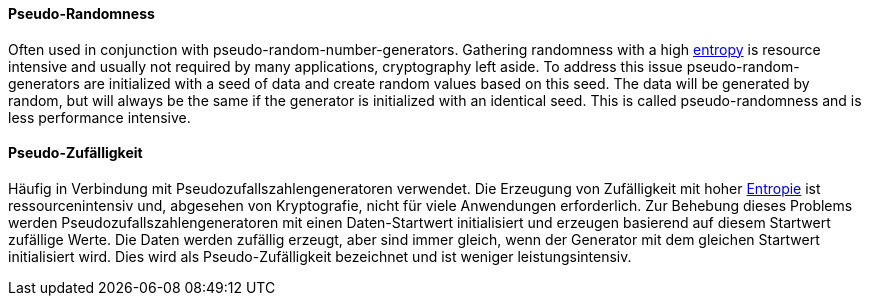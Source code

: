 [#term-pseudo-randomness]

// tag::EN[]
==== Pseudo-Randomness

Often used in conjunction with pseudo-random-number-generators. Gathering
randomness with a high <<term-entropy,entropy>> is resource intensive and
usually not required by many applications, cryptography left aside.
To address this issue pseudo-random-generators are initialized with a seed of
data and create random values based on this seed. The data will be generated
by random, but will always be the same if the generator is initialized with an
identical seed. This is called pseudo-randomness and is less performance
intensive.

// end::EN[]

// tag::DE[]
==== Pseudo-Zufälligkeit

Häufig in Verbindung mit Pseudozufallszahlengeneratoren verwendet. Die
Erzeugung von Zufälligkeit mit hoher <<term-entropy,Entropie>> ist
ressourcenintensiv und, abgesehen von Kryptografie, nicht für viele
Anwendungen erforderlich. Zur Behebung dieses Problems werden
Pseudozufallszahlengeneratoren mit einen Daten-Startwert initialisiert
und erzeugen basierend auf diesem Startwert zufällige Werte. Die Daten
werden zufällig erzeugt, aber sind immer gleich, wenn der Generator
mit dem gleichen Startwert initialisiert wird. Dies wird als
Pseudo-Zufälligkeit bezeichnet und ist weniger leistungsintensiv.

// end::DE[]
